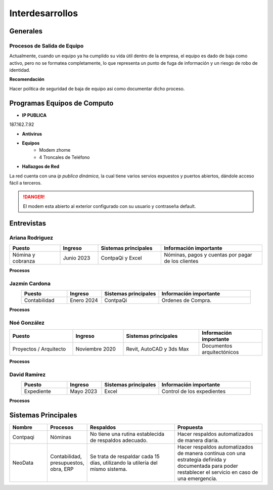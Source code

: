 ================
Interdesarrollos
================

Generales
=========

Procesos de Salida de Equipo
----------------------------

Actualmente, cuando un equipo ya ha cumplido su vida útil dentro de la empresa, el equipo es dado de baja como activo, pero no se formatea completamente, lo que representa un punto de fuga de información y un riesgo de robo de identidad.

**Recomendación**
 
Hacer política de seguridad de baja de equipo asi como documentar dicho proceso.

Programas Equipos de Computo
============================

- **IP PUBLICA**

187.162.7.92

- **Antivirus**

- **Equipos**
    - Modem zhome
    - 4 Troncales de Teléfono

- **Hallazgos de Red**

La red cuenta con una *ip publica dinámica*, la cual tiene varios servios expuestos y puertos abiertos, dándole acceso fácil a terceros.

.. danger:: El modem esta abierto al exterior configurado con su usuario y contraseña default.

Entrevistas
===========

Ariana Rodriguez
----------------

.. list-table::
   :widths: 20 15 25 40
   :header-rows: 1
   :align: center

   * - Puesto
     - Ingreso
     - Sistemas principales
     - Información importante
   * - Nómina y cobranza
     - Junio 2023
     - ContpaQi y Excel
     - Nóminas, pagos y cuentas por pagar de los clientes

**Procesos**

.. tab-set::

    .. tab-item:: Pagos de clientes (problemática)

        Ariana lleva toda la parte de pagos, tiene un excel el cual **NO** está respaldado y se lleva el control de todos los pagos. Para registrar un pago de un cliente, Ariana recibe via WhatsApp, email o algún otro medio el comprobante de pago del cliente, el cual ella cursa manualmente en el estado de cuenta de depósitos que le facilita tesorería.

        Una vez identificado el pago, ella lo registra en su excel con el numero de del deposito, mas no guarda el pago de manera sistemática ni ordenada.

    .. tab-item:: Observaciones

        El registro de estos pagos puede continuar en excel, mas esto no es muy recomendado ya que no hay un gran control de fechas próximas de pago, vencimientos de pagos de clientes, no existen sanciones por pagos tardíos ni un control estricto de estos pagos, ni validaciones reales.

        Existen al menos 30 pagos de clientes no identificados de clientes del 2023, debido a una falta un proceso mas adecuado.

    .. tab-item:: Recomendaciones

        1. Subir de manera inmediata este archivo y todos lo archivos que se utilizan y trabajar con ellos directo en el drive de google drive con cual cuenta la empresa. Para ello se instala un aplicativo directo en la computadora del usuario el cual sincroniza automáticamente los archivos del usuario con el google drive.
        2. Respaldar toda la computadora de Ariana de manera diaria.
        3. Sistematizar el proceso de pagos de clientes de tal manera que el usuario pueda tener siempre claro y a la mano, las fechas de próximos vencimientos, los pagos asi como sus comprobantes de pagos, conciliación automática de depósitos con el banco y nivel de cumplimiento del cliente. De igual forma se recomienda explorar la posibilidad de cobrarle intereses al cliente si no paga a tiempo. 

        .. hint:: Para este punto se recomienda un producto en la nube, como pudiera ser |Linkaform| :octicon:`report;1em;sd-text-info`


Jazmín Cardona
--------------

.. list-table::
   :widths: 20 15 25 40
   :header-rows: 1
   :align: center

   * - Puesto
     - Ingreso
     - Sistemas principales
     - Información importante
   * - Contabilidad
     - Enero 2024
     - ContpaQi
     - Ordenes de Compra.

**Procesos**

.. tab-set::

    .. tab-item:: Problemática

        En su computadora se encuentra instalado el servidor de ContpaQi, el cual **NO** cuenta con un sistema de respaldos.

    .. tab-item:: Comentarios

        Llevar un mejor manejo y control de las Ordenes de Compra.

    .. tab-item:: Recomendaciones

        1. **INMEDIATA**, respaldar de manera diaria la computadora de Jazmín, asi como la base de datos de ContpaQi.
        2. Manejar todos los archivos de trabajo diario, flujos de efectivo, proyecciones, etc, directamente en el drive.
        3. Instalar Antivirus.
        4. Hacer un respaldo separado cada cierre de mes contable, el cual debe de vivir en la nube y en un disco aparte.

Noé González
------------

.. list-table::
   :widths: 25 20 30 25
   :header-rows: 1
   :align: center

   * - Puesto
     - Ingreso
     - Sistemas principales
     - Información importante
   * - Proyectos / Arquitecto
     - Noviembre 2020
     - Revit, AutoCAD y 3ds Max
     - Documentos arquitectónicos

**Procesos**

.. tab-set::

    .. tab-item:: Comentarios

        Realiza el control de presupuesto en conjunto de un equipo. Genera todos los documentos arquitectónicos ya sea en Revit, AutoCAD o 3ds Max como son planos, render, documentos para permisos, croquis, etc.

    .. tab-item:: Recomendaciones

        1. **INMEDIATA**, respaldar la computadora de Noe de manera diaria.
        2. Trabajar con los archivos directo en google drive. 

David Ramírez
-------------

.. list-table::
   :widths: 20 15 25 40
   :header-rows: 1
   :align: center

   * - Puesto
     - Ingreso
     - Sistemas principales
     - Información importante
   * - Expediente
     - Mayo 2023
     - Excel
     - Control de los expedientes

**Procesos**

.. tab-set::

    .. tab-item:: Problemática

        David se encarga de llevar el control de los expedientes de los clientes. Pagos de enganches, apoyos a obtener créditos asi como la comunicaciones con notaria y bancos para realizar la escrituracion del proyecto.

        David maneja muchos documentos importantes que se deben de respaldar y organizar de mejor manera, actualmente el utiliza un excel donde lleva el control de cuando se ha realizado la creación de algún archivo de cada cliente, 

        Algunos de los documentos que maneja son:

        - Expediente de clientes
        - Datos generales como CURP, nombre, dirección, identificaciones

        **Documentos**

        - Avalúo
        - Prediales
        - Carta de Salida
        - Carta de Liberación
        - Pre-preventivo
        - Cartas Instrucciones
        - Escrituras

        .. warning:: Muchos de estos documentos viven almacenados en el correo electrónico y no se tiene una estructura correcta de ellos. 

    .. tab-item:: Recomendaciones

        1. **INMEDIATA**, respaldar la computadora de David de manera diaria.
        2. Tener una carpeta en el drive donde se tengan de manera estructurada, todos los documentos de los clientes.
        3. Respaldar en un *cold storage* cada escritura.
        4. Implementar un sistema de flujos en la nube donde todo este proceso se lleve de manera mas estructurada, como puede ser |Linkaform| :octicon:`report;1em;sd-text-info`.

Sistemas Principales
====================


.. list-table::
   :widths: 15 15 35 35
   :header-rows: 1
   :align: center

   * - Nombre
     - Procesos
     - Respaldos
     - Propuesta
   * - Contpaqi
     - Nóminas
     - No tiene una rutina establecida de respaldos adecuado.
     - Hacer respaldos automatizados de manera diaria.
   * - NeoData
     - Contabilidad, presupuestos, obra, ERP
     - Se trata de respaldar cada 15 días, utilizando la utilería del mismo sistema.
     - Hacer respaldos automatizados de manera continua con una estrategia definida y documentada para poder restablecer el servicio en caso de una emergencia.

.. LIGAS EXTERNAS

.. |Linkaform| raw:: html

   <a href="https://www.linkaform.com/" target="_blank">Linkaform</a>


